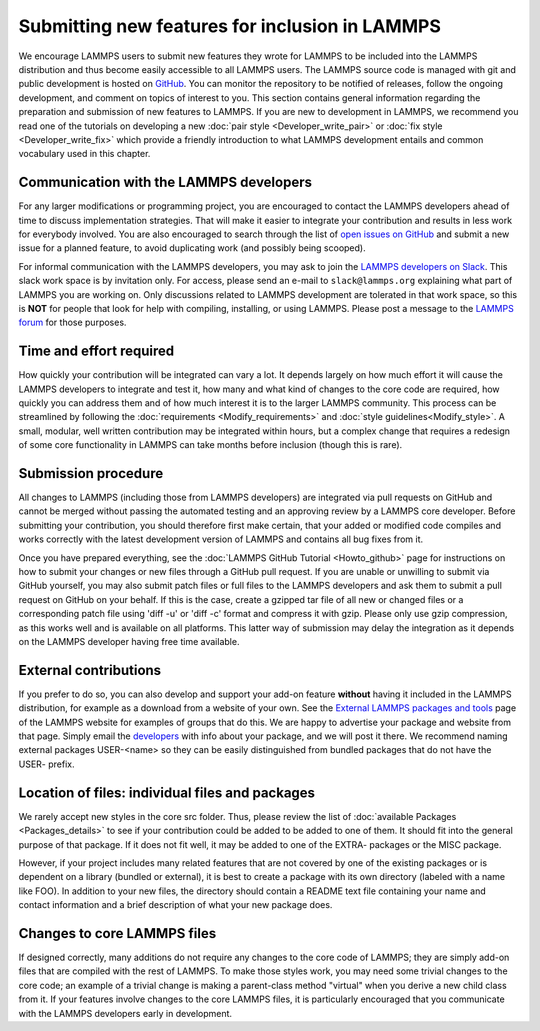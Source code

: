 Submitting new features for inclusion in LAMMPS
===============================================

We encourage LAMMPS users to submit new features they wrote for LAMMPS
to be included into the LAMMPS distribution and thus become easily
accessible to all LAMMPS users.  The LAMMPS source code is managed with
git and public development is hosted on `GitHub
<https://github.com/lammps/lammps>`_.  You can monitor the repository to
be notified of releases, follow the ongoing development, and comment on
topics of interest to you. This section contains general information
regarding the preparation and submission of new features to LAMMPS. If
you are new to development in LAMMPS, we recommend you read one of the
tutorials on developing a new :doc:`pair style <Developer_write_pair>`
or :doc:`fix style <Developer_write_fix>` which provide a friendly
introduction to what LAMMPS development entails and common vocabulary
used in this chapter.


Communication with the LAMMPS developers
----------------------------------------

For any larger modifications or programming project, you are encouraged
to contact the LAMMPS developers ahead of time to discuss implementation
strategies. That will make it easier to integrate your contribution and
results in less work for everybody involved.  You are also encouraged to
search through the list of `open issues on GitHub
<https://github.com/lammps/lammps/issues>`_ and submit a new issue for a
planned feature, to avoid duplicating work (and possibly being scooped).

For informal communication with the LAMMPS developers, you may ask to
join the `LAMMPS developers on Slack <https://lammps.slack.com>`_.  This
slack work space is by invitation only.  For access, please send an
e-mail to ``slack@lammps.org`` explaining what part of LAMMPS you are
working on.  Only discussions related to LAMMPS development are
tolerated in that work space, so this is **NOT** for people that look
for help with compiling, installing, or using LAMMPS.  Please post a
message to the `LAMMPS forum <https://www.lammps.org/forum.html>`_ for
those purposes.


Time and effort required
------------------------

How quickly your contribution will be integrated can vary a lot.  It
depends largely on how much effort it will cause the LAMMPS developers
to integrate and test it, how many and what kind of changes to the core
code are required, how quickly you can address them and of how much
interest it is to the larger LAMMPS community. This process can be
streamlined by following the :doc:`requirements <Modify_requirements>`
and :doc:`style guidelines<Modify_style>`.  A small, modular, well
written contribution may be integrated within hours, but a complex
change that requires a redesign of some core functionality in LAMMPS can
take months before inclusion (though this is rare).


Submission procedure
--------------------

All changes to LAMMPS (including those from LAMMPS developers) are
integrated via pull requests on GitHub and cannot be merged without
passing the automated testing and an approving review by a LAMMPS core
developer.  Before submitting your contribution, you should therefore
first make certain, that your added or modified code compiles and works
correctly with the latest development version of LAMMPS and contains all
bug fixes from it.

Once you have prepared everything, see the :doc:`LAMMPS GitHub Tutorial
<Howto_github>` page for instructions on how to submit your changes or
new files through a GitHub pull request.  If you are unable or unwilling
to submit via GitHub yourself, you may also submit patch files or full
files to the LAMMPS developers and ask them to submit a pull request on
GitHub on your behalf.  If this is the case, create a gzipped tar file
of all new or changed files or a corresponding patch file using 'diff
-u' or 'diff -c' format and compress it with gzip.  Please only use gzip
compression, as this works well and is available on all platforms.  This
latter way of submission may delay the integration as it depends on the
LAMMPS developer having free time available.


External contributions
----------------------

If you prefer to do so, you can also develop and support your add-on
feature **without** having it included in the LAMMPS distribution, for
example as a download from a website of your own.  See the `External
LAMMPS packages and tools <https://www.lammps.org/external.html>`_ page
of the LAMMPS website for examples of groups that do this.  We are happy
to advertise your package and website from that page.  Simply email the
`developers <https://www.lammps.org/authors.html>`_ with info about your
package, and we will post it there.  We recommend naming external
packages USER-\<name\> so they can be easily distinguished from bundled
packages that do not have the USER- prefix.


Location of files: individual files and packages
------------------------------------------------

We rarely accept new styles in the core src folder.  Thus, please review
the list of :doc:`available Packages <Packages_details>` to see if your
contribution could be added to be added to one of them.  It should fit
into the general purpose of that package.  If it does not fit well, it
may be added to one of the EXTRA- packages or the MISC package.

However, if your project includes many related features that are not
covered by one of the existing packages or is dependent on a library
(bundled or external), it is best to create a package with its own
directory (labeled with a name like FOO).  In addition to your new
files, the directory should contain a README text file containing your
name and contact information and a brief description of what your new
package does.


Changes to core LAMMPS files
--------------------------------

If designed correctly, many additions do not require any changes to the
core code of LAMMPS; they are simply add-on files that are compiled with
the rest of LAMMPS.  To make those styles work, you may need some
trivial changes to the core code; an example of a trivial change is
making a parent-class method "virtual" when you derive a new child class
from it.  If your features involve changes to the core LAMMPS files, it
is particularly encouraged that you communicate with the LAMMPS
developers early in development.

